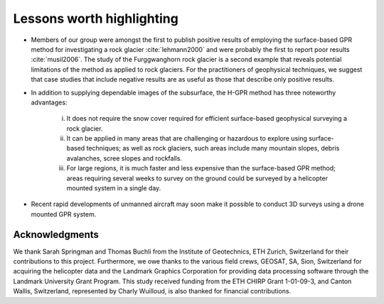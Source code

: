 .. _rockglacier_lessons:

Lessons worth highlighting
==========================

- Members of our group were amongst the first to publish positive results of employing the surface-based GPR method for investigating a rock glacier :cite:`lehmann2000` and were probably the first to report poor results :cite:`musil2006`. The study of the Furggwanghorn rock glacier is a second example that reveals potential limitations of the method as applied to rock glaciers. For the practitioners of geophysical techniques, we suggest that case studies that include negative results are as useful as those that describe only positive results.

- In addition to supplying dependable images of the subsurface, the H-GPR method has three noteworthy advantages:

    i.	It does not require the snow cover required for efficient surface-based geophysical surveying a rock glacier.
    ii. It can be applied in many areas that are challenging or hazardous to explore using surface-based techniques; as well as rock glaciers, such areas include many mountain slopes, debris avalanches, scree slopes and rockfalls.
    iii. For large regions, it is much faster and less expensive than the surface-based GPR method; areas requiring several weeks to survey on the ground could be surveyed by a helicopter mounted system in a single day.

- Recent rapid developments of unmanned aircraft may soon make it possible to conduct 3D surveys using a drone mounted GPR system.


Acknowledgments
---------------

We thank Sarah Springman and Thomas Buchli from the Institute of Geotechnics, ETH Zurich, Switzerland for their contributions to this project. Furthermore, we owe thanks to the various field crews, GEOSAT, SA, Sion, Switzerland for acquiring the helicopter data and the Landmark Graphics Corporation for providing data processing software through the Landmark University Grant Program. This study received funding from the ETH CHIRP Grant 1-01-09-3, and Canton Wallis, Switzerland, represented by  Charly Wuilloud, is also thanked for financial contributions.




.. Refs:
.. Annan, 2017 -> annan2017
.. Annan, P., 2007, Ground-Penetrating Radar, in D.K. Butler (ed), Near-Surface Geophysics, SEG Investigations in Geophysics Number 13, 357 - 438.

.. Barsch, 1996 -> barch1996
.. Barsch, D., 1996, Rockglaciers: Indicators for the Present and Former Geoecology in High Mountain Environments, Springer, Berlin, doi:10.1007/978-3-642-80093-1.

.. Buchli et al., 2013 -> buchil2013
.. Buchli, T., K. Merz, X. Zhou, W. Kinzelbach and S. M. Springman, 2013, Characterization and monitoring of the Furggwanghorn rock glacier, Turtmann Valley, Switzerland: Results from 2010 to 2012, Vadose Zone Journal, 12, 15 pps, doi: 10.2136/vzj2012.0067.

.. Burger et al, 1999 -> burger1999
.. Burger, K. C., J. J. Degenhardt and J. R. Giardino, 1999, Engineering geomorphology of rock glaciers, Geomorphology, 31, 93–132, doi: 10.1016/S0169-555X(99)00074-4.

.. Cook et al., 1979 -> cook1979
.. Cook, F.A., D.S. Albaugh, L.D. Brown, S. Kaufman, J.E. Oliver and R.D. Hatcher Jr., 1979, Thin-skinned tectonics in the crystalline southern Appalachians; COCORP seismic reflection profiling of the Blue Ridge and Piedmont, Geology, 7, 563–567, doi:10.1130/0091-7613(1979) 7<563:TTITCS >2.0.CO;2.

.. Lehmann and Green, 2000 -> lehmann2000
.. Lehmann F. and A.G.Green, 2000, Topographic migration of georadar data: Implications for acquisition and processing, Geophysics, 65, 836–848, doi: 10.1190/1.1444781.

.. Merz et al., 2015a -> merz2015a
.. Merz, K., A.G. Green, T. Buchli, S.M. Springman and H.R. Maurer, 2015a, A new 3‐D thin‐skinned rock glacier model based on helicopter GPR results from the Swiss Alps, Geophysical Research Letters, 42, 4464-4472, doi:10.1002/2015GL063951.

.. Merz et al., 2015a -> merz2015b
.. Merz, K., H.R. Maurer, T. Buchli, H. Horstmeyer, A.G. Green and S.M. Springman, 2015b, Evaluation of Ground-Based and Helicopter Ground-Penetrating Radar Data Acquired Across an Alpine Rock Glacier , Permafrost and Periglacial Processes, 26, 13-27, doi: 10.1002/ppp.1836.

.. Merz et al., 2016 -> merz2016
.. Merz, K., H.R. Maurer, L. Rabenstein, T. Buchli, S.M. Springman and M. Zweifel, 2016, Multidisciplinary geophysical investigations over an alpine rock glacier, Geophysics, 81, WA147-WA157, doi: 10.1190/geo2015-0157.1.

.. Musil et al., 2006 -> musli2006
.. Musil, M., H.R. Maurer, K. Holliger and A.G. Green, 2006, Internal structure of an Alpine rock glacier based on crosshole georadar traveltimes and amplitudes, Geophysical Prospecting, 54, 273-285, doi: 10.1111/j.1365-2478.2006.00534.x
